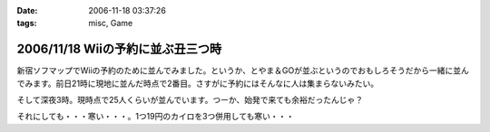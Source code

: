 :date: 2006-11-18 03:37:26
:tags: misc, Game

==================================
2006/11/18 Wiiの予約に並ぶ丑三つ時
==================================

新宿ソフマップでWiiの予約のために並んでみました。というか、とやま＆GOが並ぶというのでおもしろそうだから一緒に並んでみます。前日21時に現地に並んだ時点で2番目。さすがに予約にはそんなに人は集まらないみたい。

そして深夜3時。現時点で25人くらいが並んでいます。つーか、始発で来ても余裕だったんじゃ？

それにしても・・・寒い・・・。1つ19円のカイロを3つ併用しても寒い・・・


.. :extend type: text/html
.. :extend:



.. :comments:
.. :comment id: 2006-11-18.1670009028
.. :title: Re:Wiiの予約に並ぶ丑三つ時
.. :author: しみずかわ
.. :date: 2006-11-18 05:42:47
.. :email: 
.. :url: 
.. :body:
.. 朝5時半。気がついたら列が80人くらいになってる。
.. 
